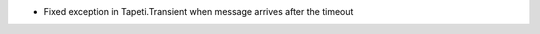 .. rubric:: Tapeti.Transient
  :heading-level: 2

* | Fixed exception in Tapeti.Transient when message arrives after the timeout